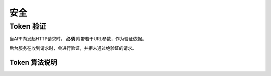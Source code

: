 安全
#########

Token 验证
==============

当APP向发起HTTP请求时， **必须** 附带若干URL参数，作为验证依据。

后台服务在收到请求时，会进行验证，并拒未通过绝验证的请求。

Token 算法说明
-----------------------

.. http:any:: /api/*

  除了登录（:http:post:`/api/login`） ，所有的请求都需要使用附加的URL参数进行验证

  :query string timestamp:
    时间戳，形如： ``1407812629434``

    .. note:: `Java <http://java.com/>`_ 中的获取这种时间戳方法 ``Date().getTime()``

  :query string signature:
    签名，由 ``userid``, ``password`` , ``token`` （见 :http:post:`/api/login`） , ``timestamp`` 计算得出

    APP应将 ``signature`` 参数填写为 SHA1 哈希值的16进制字符串表达式，其算法是：

    .. math::

        signature = sha1(userid + password + token + timestamp)

    以 Python 语言举例::

      >>> from hashlib import sha1
      >>> userid = b'1001'
      >>> token = b'123456abcdef'
      >>> password = b'password'
      >>> timestamp = b'1407812629434'
      >>> signature = sha1(userid + password + token + timestamp).hexdigest()
      >>> print(signature)
      4c609e5d5d234a406d446ea42898efad50e4541c

    此时，url形如::

        http://api/your/path/?timestamp=1407812629434&signature=4c609e5d5d234a406d446ea42898efad50e4541c
